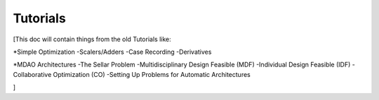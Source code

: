 
.. _Tutorials:

=========
Tutorials
=========

[This doc will contain things from the old Tutorials like:

*Simple Optimization
-Scalers/Adders
-Case Recording
-Derivatives

*MDAO Architectures
-The Sellar Problem
-Multidisciplinary Design Feasible (MDF)
-Individual Design Feasible (IDF)
-Collaborative Optimization (CO)
-Setting Up Problems for Automatic Architectures

]
